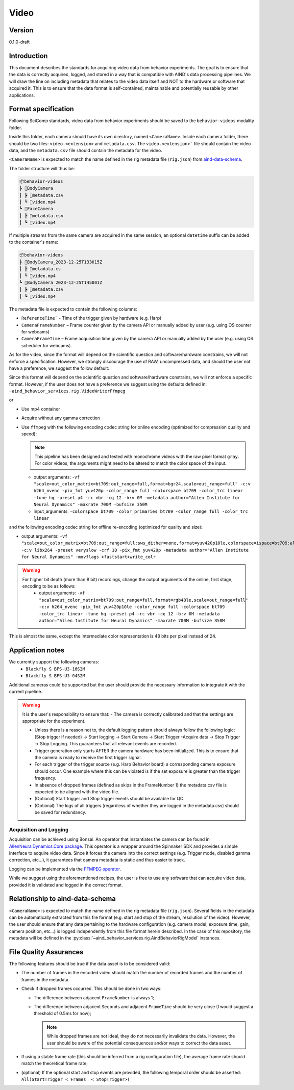 Video
------------------------------------------

Version
#############
0.1.0-draft

Introduction
##############

This document describes the standards for acquiring video data from behavior experiments. The goal is to ensure that the data is correctly acquired, logged, and stored in a way that is compatible with AIND's data processing pipelines. We will draw the line on including metadata that relates to the video data itself and NOT to the hardware or software that acquired it. This is to ensure that the data format is self-contained, maintainable and potentially reusable by other applications.

Format specification
####################################

Following SciComp standards, video data from behavior experiments should be saved to the ``behavior-videos`` modality folder.

Inside this folder, each camera should have its own directory, named ``<CameraName>``. Inside each camera folder, there should be two files: ``video.<extension>`` and ``metadata.csv``. The ``video.<extension>``` file should contain the video data, and the ``metadata.csv`` file should contain the metadata for the video.

``<CameraName>`` is expected to match the name defined in the rig metadata file (``rig.json``) from `aind-data-schema <https://aind-data-schema.readthedocs.io/en/latest/rig.html>`_.

The folder structure will thus be:

.. code-block:: none

    📦behavior-videos
    ┣ 📂BodyCamera
    ┃ ┣ 📜metadata.csv
    ┃ ┗ 📜video.mp4
    ┗ 📂FaceCamera
    ┃ ┣ 📜metadata.csv
    ┃ ┗ 📜video.mp4


If multiple streams from the same camera are acquired in the same session, an optional ``datetime`` suffix can be added to the container's name:

.. code-block:: none

    📦behavior-videos
    ┣ 📂BodyCamera_2023-12-25T133015Z
    ┃ ┣ 📜metadata.cs
    ┃ ┗ 📜video.mp4
    ┗ 📂BodyCamera_2023-12-25T145001Z
    ┃ ┣ 📜metadata.csv
    ┃ ┗ 📜video.mp4

The metadata file is expected to contain the following columns:

- ``ReferenceTime``` - Time of the trigger given by hardware (e.g. Harp)

- ``CameraFrameNumber`` – Frame counter given by the camera API or manually added by user (e.g. using OS counter for webcams)

- ``CameraFrameTime`` – Frame acquisition time given by the camera API or manually added by the user (e.g. using OS scheduler for webcams).


As for the video, since the format will depend on the scientific question and software/hardware constrains, we will not enforce a specification. However, we strongly discourage the use of RAW, uncompressed data, and should the user not have a preference, we suggest the follow default:

Since this format will depend on the scientific question and software/hardware constrains, we will not enforce a specific format. However, if the user does not have a preference we suggest using the defaults defined in:
``~aind_behavior_services.rig.VideoWriterFfmpeg``

or

- Use mp4 container
- Acquire without any gamma correction
- Use ``ffmpeg`` with the following encoding codec string for online encoding (optimized for compression quality and speed):

  .. note::
     This pipeline has been designed and tested with monochrome videos with the raw pixel format ``gray``. For color videos, the arguments might need to be altered to match the color space of the input.

  - output arguments: ``-vf "scale=out_color_matrix=bt709:out_range=full,format=bgr24,scale=out_range=full" -c:v h264_nvenc -pix_fmt yuv420p -color_range full -colorspace bt709 -color_trc linear -tune hq -preset p4 -rc vbr -cq 12 -b:v 0M -metadata author="Allen Institute for Neural Dynamics" -maxrate 700M -bufsize 350M``
  - input_arguments: ``-colorspace bt709 -color_primaries bt709 -color_range full -color_trc linear``

and the following encoding codec string for offline re-encoding (optimized for quality and size):

- output arguments: ``-vf "scale=out_color_matrix=bt709:out_range=full:sws_dither=none,format=yuv420p10le,colorspace=ispace=bt709:all=bt709:dither=none,scale=out_range=tv:sws_dither=none,format=yuv420p" -c:v libx264 -preset veryslow -crf 18 -pix_fmt yuv420p -metadata author="Allen Institute for Neural Dynamics" -movflags +faststart+write_colr``

.. warning::

  For higher bit depth (more than 8 bit) recordings, change the output arguments of the online, first stage, encoding to be as follows:
    - output arguments: ``-vf "scale=out_color_matrix=bt709:out_range=full,format=rgb48le,scale=out_range=full" -c:v h264_nvenc -pix_fmt yuv420p10le -color_range full -colorspace bt709 -color_trc linear -tune hq -preset p4 -rc vbr -cq 12 -b:v 0M -metadata author="Allen Institute for Neural Dynamics" -maxrate 700M -bufsize 350M``

This is almost the same, except the intermediate color representation is 48 bits per pixel instead of 24.

Application notes
#####################

We currently support the following cameras:
    - ``Blackfly S BFS-U3-16S2M``
    - ``Blackfly S BFS-U3-04S2M``

Additional cameras could be supported but the user should provide the necessary information to integrate it with the current pipeline.

.. warning::

    It is the user's responsibility to ensure that:
    - The camera is correctly calibrated and that the settings are appropriate for the experiment.

    - Unless there is a reason not to, the default logging pattern should always follow the following logic: (Stop trigger if needed) -> Start logging -> Start Camera -> Start Trigger -Acquire data -> Stop Trigger -> Stop Logging. This guarantees that all relevant events are recorded.

    - Trigger generation only starts AFTER the camera hardware has been initialized. This is to ensure that the camera is ready to receive the first trigger signal.

    - For each trigger of the trigger source (e.g. Harp Behavior board) a corresponding camera exposure should occur. One example where this can be violated is if the set exposure is greater than the trigger frequency.

    - In absence of dropped frames (defined as skips in the FrameNumber 1) the metadata.csv file is expected to be aligned with the video file.

    - (Optional) Start trigger and Stop trigger events should be available for QC.

    - (Optional) The logs of all triggers (regardless of whether they are logged in the metadata.csv) should be saved for redundancy.


Acquisition and Logging
+++++++++++++++++++++++++++++

Acquisition can be achieved using Bonsai. An operator that instantiates the camera can be found in `AllenNeuralDynamics.Core package <https://allenneuraldynamics.github.io/Bonsai.AllenNeuralDynamics/api/AllenNeuralDynamics.Core.AindSpinnakerCapture.html>`_.
This operator is a wrapper around the Spinnaker SDK and provides a simple interface to acquire video data. Since it forces the camera into the correct settings (e.g. Trigger mode, disabled gamma correction, etc...), it guarantees that camera metadata is static and thus easier to track.

Logging can be implemented via the `FFMPEG operator <https://allenneuraldynamics.github.io/Bonsai.AllenNeuralDynamics/api/AllenNeuralDynamics.Core.FfmpegVideoWriter.html>`_.

While we suggest using the aforementioned recipes, the user is free to use any software that can acquire video data, provided it is validated and logged in the correct format.

Relationship to aind-data-schema
##################################
``<CameraName>`` is expected to match the name defined in the rig metadata file (``rig.json``). Several fields in the metadata can be automatically extracted from this file format (e.g. start and stop of the stream, resolution of the video). However, the user should ensure that any data pertaining to the hardware configuration (e.g. camera model, exposure time, gain, camera position, etc...) is logged independently from this file format herein described. In the case of this repository, the metadata will be defined in the :py:class:`~aind_behavior_services.rig.AindBehaviorRigModel` instances.

File Quality Assurances
###########################

The following features should be true if the data asset is to be considered valid:

- The number of frames in the encoded video should match the number of recorded frames and the number of frames in the metadata.

- Check if dropped frames occurred. This should be done in two ways:

  - The difference between adjacent ``FrameNumber`` is always 1;

  - The difference between adjacent ``Seconds`` and adjacent ``FrameTime`` should be very close (I would suggest a threshold of 0.5ms for now);

    .. note::
        While dropped frames are not ideal, they do not necessarily invalidate the data. However, the user should be aware of the potential consequences and/or ways to correct the data asset.

- If using a stable frame rate (this should be inferred from a rig configuration file), the average frame rate should match the theoretical frame rate;

- (optional) If the optional start and stop events are provided, the following temporal order should be asserted: ``All(StartTrigger < Frames  < StopTrigger>)``
